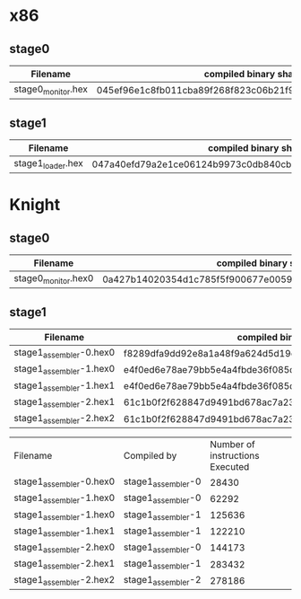 * x86
** stage0
| Filename           | compiled binary sha256sum                                        | compiled binary sha1sum                  | compiled binary md5sum           |
|--------------------+------------------------------------------------------------------+------------------------------------------+----------------------------------|
| stage0_monitor.hex | 045ef96e1c8fb011cba89f268f823c06b21f91270fb9afb0af42a1ac8c3ee44b | b26c72762d2f77d8634cb532d581c1e76adceb3f | 9e29544f0220636437741cb5092cc411 |

** stage1
| Filename          | compiled binary sha256sum                                        | compiled binary sha1sum                  | compiled binary md5sum           |
|-------------------+------------------------------------------------------------------+------------------------------------------+----------------------------------|
| stage1_loader.hex | 047a40efd79a2e1ce06124b9973c0db840cbb39b618dd4cc77036b0ddd54d0d5 | 0f5a2e0ff85cd7bca251e02a44bb5cca6453007a | e095a7a28c7e50c89b0c3edb0d4d97ae |

* Knight
** stage0
| Filename            | compiled binary sha256sum                                        | compiled binary sha1sum                  | compiled binary md5sum           |
|---------------------+------------------------------------------------------------------+------------------------------------------+----------------------------------|
| stage0_monitor.hex0 | 0a427b14020354d1c785f5f900677e0059fce8f8d4456e9c19e5528cb17101eb | 1365da633f268f551424c621535bd94cfc6bf85b | f0890d7a69ed38f1fc5aa79d6f35c095 |

** stage1
| Filename                | compiled binary sha256sum                                        | compiled binary sha1sum                  | compiled binary md5sum           |
|-------------------------+------------------------------------------------------------------+------------------------------------------+----------------------------------|
| stage1_assembler-0.hex0 | f8289dfa9dd92e8a1a48f9a624d5d19e4f312b91bc3d1e0796474b46157ec47a | 10b1490182ba3122cd80b1afe9ca11dfa71f2ce4 | a6e0f5348dbb9b049c65b467cf6033e4 |
| stage1_assembler-1.hex0 | e4f0ed6e78ae79bb5e4a4fbde36f085dd0469cd6ae036dce5953b3d1c89801ce | 358a22c6996808ef44a9596ce714970837b53379 | 5c26294c7c59b250fd00d5c3559e68d8 |
| stage1_assembler-1.hex1 | e4f0ed6e78ae79bb5e4a4fbde36f085dd0469cd6ae036dce5953b3d1c89801ce | 358a22c6996808ef44a9596ce714970837b53379 | 5c26294c7c59b250fd00d5c3559e68d8 |
| stage1_assembler-2.hex1 | 61c1b0f2f628847d9491bd678ac7a23231527cc36493b321612f191674ff3c99 | 5d43563ee2297cea95a2117817c5e68b8a9c60d6 | c608fbb896b9931b90e86fe32996ccd8 |
| stage1_assembler-2.hex2 | 61c1b0f2f628847d9491bd678ac7a23231527cc36493b321612f191674ff3c99 | 5d43563ee2297cea95a2117817c5e68b8a9c60d6 | c608fbb896b9931b90e86fe32996ccd8 |

| Filename                | Compiled by        | Number of instructions Executed |
| stage1_assembler-0.hex0 | stage1_assembler-0 |                           28430 |
| stage1_assembler-1.hex0 | stage1_assembler-0 |                           62292 |
| stage1_assembler-1.hex0 | stage1_assembler-1 |                          125636 |
| stage1_assembler-1.hex1 | stage1_assembler-1 |                          122210 |
| stage1_assembler-2.hex0 | stage1_assembler-0 |                          144173 |
| stage1_assembler-2.hex1 | stage1_assembler-1 |                          283432 |
| stage1_assembler-2.hex2 | stage1_assembler-2 |                          278186 |
